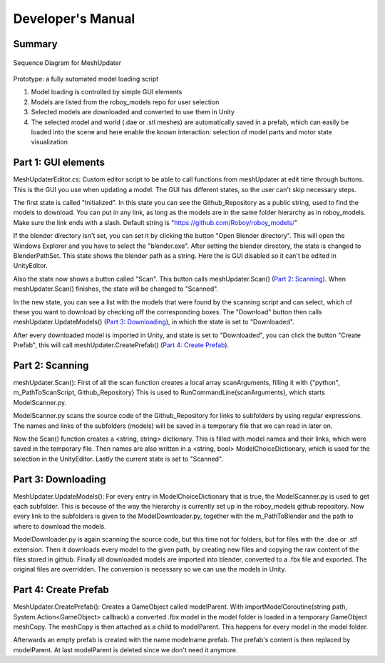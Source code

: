Developer's Manual
==================


Summary
-------


.. figure:: images/ModelUpdate.*
   :align: center
   :alt: Sequence Diagram
         
   Sequence Diagram for MeshUpdater



Prototype:
a fully automated model loading script

1. Model loading is controlled by simple GUI elements
2. Models are listed from the roboy_models repo for user selection
3. Selected models are downloaded and converted to use them in Unity 
4. The selected model and world (.dae or .stl meshes) are automatically saved in a prefab, which can easily be loaded into the scene and here enable the known interaction: selection of model parts and motor state visualization

	
Part 1: GUI elements
--------------------

MeshUpdaterEditor.cs: 
Custom editor script to be able to call functions from meshUpdater at edit time through buttons.
This is the GUI you use when updating a model. The GUI has different states, so the user can't skip necessary steps.

The first state is called "Initialized". 
In this state you can see the Github_Repository as a public string, used to find the models to download. 
You can put in any link, as long as the models are in the same folder hierarchy as in roboy_models.
Make sure the link ends with a slash.
Default string is "https://github.com/Roboy/roboy_models/"


If the blender directory isn't set, you can set it by clicking the button "Open Blender directory".
This will open the Windows Explorer and you have to select the "blender.exe".
After setting the blender directory, the state is changed to BlenderPathSet.
This state shows the blender path as a string. Here the is GUI disabled so it can't be edited in UnityEditor.


Also the state now shows a button called "Scan". This button calls meshUpdater.Scan() (`Part 2: Scanning`_).
When meshUpdater.Scan() finishes, the state will be changed to "Scanned".


In the new state, you can see a list with the models that were found by the scanning script and can select,
which of these you want to download by checking off the corresponding boxes.
The "Download" button then calls meshUpdater.UpdateModels() (`Part 3: Downloading`_), in which the state is set to "Downloaded".


After every downloaded model is imported in Unity, and state is set to "Downloaded", you can click the button "Create Prefab",
this will call meshUpdater.CreatePrefab() (`Part 4: Create Prefab`_).


Part 2: Scanning
----------------

meshUpdater.Scan():
First of all the scan function creates a local array scanArguments, filling it with {"python", m_PathToScanScript, Github_Repository}
This is used to RunCommandLine(scanArguments), which starts ModelScanner.py.


ModelScanner.py scans the source code of the Github_Repository for links to subfolders by using regular expressions.
The names and links of the subfolders (models) will be saved in a temporary file that we can read in later on.


Now the Scan() function creates a <string, string> dictionary. This is filled with model names and their links, which were saved in the temporary file. 
Then names are also written in a <string, bool> ModelChoiceDictionary, which is used for the selection in the UnityEditor.
Lastly the current state is set to "Scanned".


Part 3: Downloading
-------------------

MeshUpdater.UpdateModels():
For every entry in ModelChoiceDictionary that is true, the ModelScanner.py is used to get each subfolder. This is because of the way the hierarchy is currently set up in the roboy_models github repository.
Now every link to the subfolders is given to the ModelDownloader.py, together with the m_PathToBlender and the path to where to download the models.


ModelDownloader.py is again scanning the source code, but this time not for folders, but for files with the .dae or .stf extension.
Then it downloads every model to the given path, by creating new files and copying the raw content of the files stored in github.
Finally all downloaded models are imported into blender, converted to a .fbx file and exported. The original files are overridden. The conversion is necessary so we can use the models in Unity.

Part 4: Create Prefab
---------------------

MeshUpdater.CreatePrefab():
Creates a GameObject called modelParent. 
With importModelCoroutine(string path, System.Action<GameObject> callback) a converted .fbx model in the model folder is loaded in a temporary GameObject meshCopy.
The meshCopy is then attached as a child to modelParent. This happens for every model in the model folder.
 

Afterwards an empty prefab is created with the name modelname.prefab. The prefab's content is then replaced by modelParent. At last modelParent is deleted since we don't need it anymore. 
